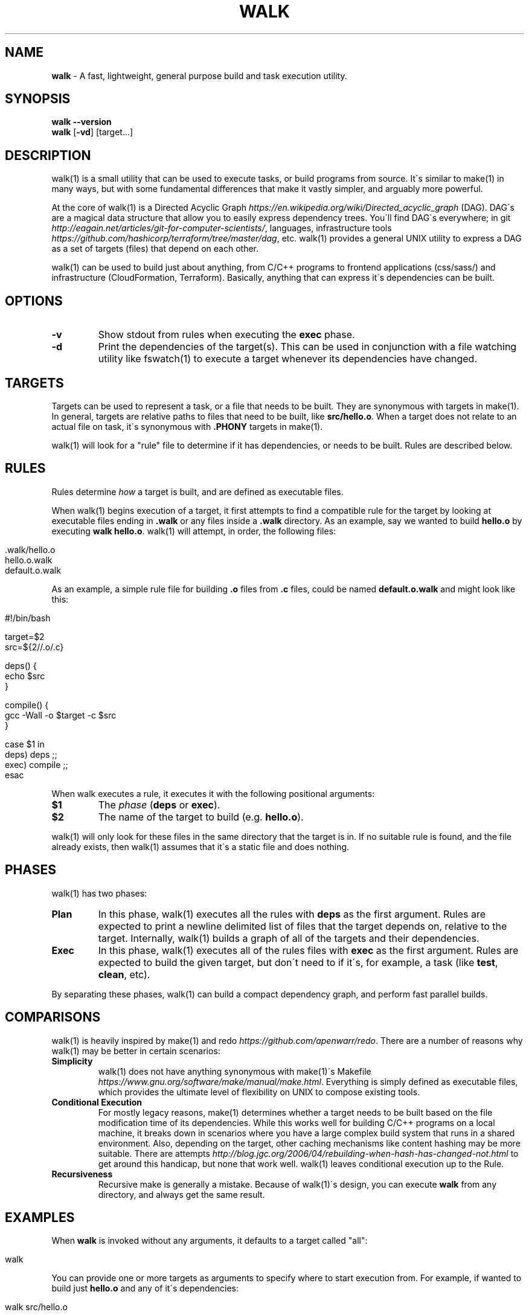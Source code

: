 .\" generated with Ronn/v0.7.3
.\" http://github.com/rtomayko/ronn/tree/0.7.3
.
.TH "WALK" "1" "January 2017" "" ""
.
.SH "NAME"
\fBwalk\fR \- A fast, lightweight, general purpose build and task execution utility\.
.
.SH "SYNOPSIS"
\fBwalk\fR \fB\-\-version\fR
.
.br
\fBwalk\fR [\fB\-vd\fR] [target\.\.\.]
.
.SH "DESCRIPTION"
walk(1) is a small utility that can be used to execute tasks, or build programs from source\. It\'s similar to make(1) in many ways, but with some fundamental differences that make it vastly simpler, and arguably more powerful\.
.
.P
At the core of walk(1) is a Directed Acyclic Graph \fIhttps://en\.wikipedia\.org/wiki/Directed_acyclic_graph\fR (DAG)\. DAG\'s are a magical data structure that allow you to easily express dependency trees\. You\'ll find DAG\'s everywhere; in git \fIhttp://eagain\.net/articles/git\-for\-computer\-scientists/\fR, languages, infrastructure tools \fIhttps://github\.com/hashicorp/terraform/tree/master/dag\fR, etc\. walk(1) provides a general UNIX utility to express a DAG as a set of targets (files) that depend on each other\.
.
.P
walk(1) can be used to build just about anything, from C/C++ programs to frontend applications (css/sass/) and infrastructure (CloudFormation, Terraform)\. Basically, anything that can express it\'s dependencies can be built\.
.
.SH "OPTIONS"
.
.TP
\fB\-v\fR
Show stdout from rules when executing the \fBexec\fR phase\.
.
.TP
\fB\-d\fR
Print the dependencies of the target(s)\. This can be used in conjunction with a file watching utility like fswatch(1) to execute a target whenever its dependencies have changed\.
.
.SH "TARGETS"
Targets can be used to represent a task, or a file that needs to be built\. They are synonymous with targets in make(1)\. In general, targets are relative paths to files that need to be built, like \fBsrc/hello\.o\fR\. When a target does not relate to an actual file on task, it\'s synonymous with \fB\.PHONY\fR targets in make(1)\.
.
.P
walk(1) will look for a "rule" file to determine if it has dependencies, or needs to be built\. Rules are described below\.
.
.SH "RULES"
Rules determine \fIhow\fR a target is built, and are defined as executable files\.
.
.P
When walk(1) begins execution of a target, it first attempts to find a compatible rule for the target by looking at executable files ending in \fB\.walk\fR or any files inside a \fB\.walk\fR directory\. As an example, say we wanted to build \fBhello\.o\fR by executing \fBwalk hello\.o\fR\. walk(1) will attempt, in order, the following files:
.
.IP "" 4
.
.nf

\&\.walk/hello\.o
hello\.o\.walk
\.walk/default\.o
default\.o\.walk
.
.fi
.
.IP "" 0
.
.P
As an example, a simple rule file for building \fB\.o\fR files from \fB\.c\fR files, could be named \fBdefault\.o\.walk\fR and might look like this:
.
.IP "" 4
.
.nf

#!/bin/bash

target=$2
src=${2//\.o/\.c}

deps() {
  echo $src
}

compile() {
  gcc \-Wall \-o $target \-c $src
}

case $1 in
  deps) deps ;;
  exec) compile ;;
esac
.
.fi
.
.IP "" 0
.
.P
When walk executes a rule, it executes it with the following positional arguments:
.
.TP
\fB$1\fR
The \fIphase\fR (\fBdeps\fR or \fBexec\fR)\.
.
.TP
\fB$2\fR
The name of the target to build (e\.g\. \fBhello\.o\fR)\.
.
.P
walk(1) will only look for these files in the same directory that the target is in\. If no suitable rule is found, and the file already exists, then walk(1) assumes that it\'s a static file and does nothing\.
.
.SH "PHASES"
walk(1) has two phases:
.
.TP
\fBPlan\fR
In this phase, walk(1) executes all the rules with \fBdeps\fR as the first argument\. Rules are expected to print a newline delimited list of files that the target depends on, relative to the target\. Internally, walk(1) builds a graph of all of the targets and their dependencies\.
.
.TP
\fBExec\fR
In this phase, walk(1) executes all of the rules files with \fBexec\fR as the first argument\. Rules are expected to build the given target, but don\'t need to if it\'s, for example, a task (like \fBtest\fR, \fBclean\fR, etc)\.
.
.P
By separating these phases, walk(1) can build a compact dependency graph, and perform fast parallel builds\.
.
.SH "COMPARISONS"
walk(1) is heavily inspired by make(1) and redo \fIhttps://github\.com/apenwarr/redo\fR\. There are a number of reasons why walk(1) may be better in certain scenarios:
.
.TP
\fBSimplicity\fR
walk(1) does not have anything synonymous with make(1)\'s Makefile \fIhttps://www\.gnu\.org/software/make/manual/make\.html\fR\. Everything is simply defined as executable files, which provides the ultimate level of flexibility on UNIX to compose existing tools\.
.
.TP
\fBConditional Execution\fR
For mostly legacy reasons, make(1) determines whether a target needs to be built based on the file modification time of its dependencies\. While this works well for building C/C++ programs on a local machine, it breaks down in scenarios where you have a large complex build system that runs in a shared environment\. Also, depending on the target, other caching mechanisms like content hashing may be more suitable\. There are attempts \fIhttp://blog\.jgc\.org/2006/04/rebuilding\-when\-hash\-has\-changed\-not\.html\fR to get around this handicap, but none that work well\. walk(1) leaves conditional execution up to the Rule\.
.
.TP
\fBRecursiveness\fR
Recursive make is generally a mistake\. Because of walk(1)\'s design, you can execute \fBwalk\fR from any directory, and always get the same result\.
.
.SH "EXAMPLES"
When \fBwalk\fR is invoked without any arguments, it defaults to a target called "all":
.
.IP "" 4
.
.nf

walk
.
.fi
.
.IP "" 0
.
.P
You can provide one or more targets as arguments to specify where to start execution from\. For example, if wanted to build just \fBhello\.o\fR and any of it\'s dependencies:
.
.IP "" 4
.
.nf

walk src/hello\.o
.
.fi
.
.IP "" 0
.
.P
When rules are executed, they\'re always executed relative to the basename of the target\. This means that we can execute walk from any directory, and always get the same behavior\. All of the following are identical:
.
.IP "" 4
.
.nf

walk src/hello\.o
cd src && walk hello\.o
cd / && walk home/ejholmes/src/hello\.o
.
.fi
.
.IP "" 0
.
.P
See more at \fIhttps://github\.com/ejholmes/walk/tree/master/test\fR\.
.
.SH "BUGS"
You can find a list of bugs at \fIhttps://github\.com/ejholmes/walk/issues\fR\. Please report any issues there\.
.
.SH "COPYRIGHT"
Walk is Copyright (C) 2017 Eric Holmes
.
.SH "SEE ALSO"
make(1), bash(1)
